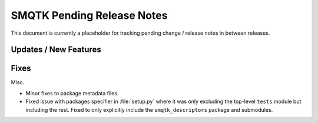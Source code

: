 SMQTK Pending Release Notes
===========================

This document is currently a placeholder for tracking pending change / release
notes in between releases.


Updates / New Features
----------------------


Fixes
-----

Misc.

* Minor fixes to package metadata files.

* Fixed issue with packages specifier in :file:`setup.py` where it was only
  excluding the top-level ``tests`` module but including the rest. Fixed to
  only explicitly include the ``smqtk_descriptors`` package and submodules.
